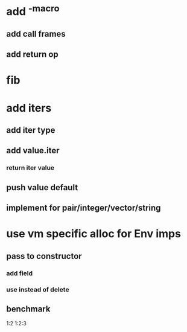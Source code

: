 * add ^-macro
** add call frames
** add return op

* fib

* add iters
** add iter type
** add value.iter
*** return iter value
** push value default
** implement for pair/integer/vector/string

* use vm specific alloc for Env imps
** pass to constructor
*** add field
*** use instead of delete
** benchmark

1:2
1:2:3

